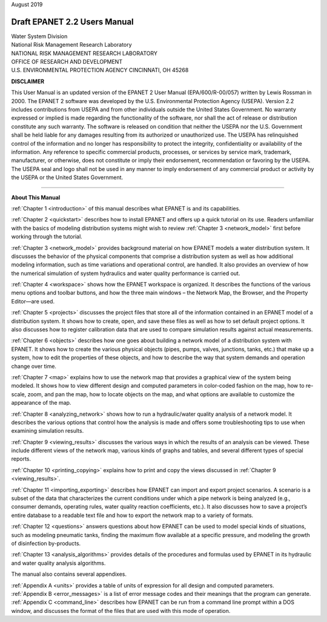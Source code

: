.. raw:: latex

    \clearpage
  	\pagenumbering{roman}


| August 2019


#############################
Draft EPANET 2.2 Users Manual
#############################


| Water System Division
| National Risk Management Research Laboratory


| NATIONAL RISK MANAGEMENT RESEARCH LABORATORY
| OFFICE OF RESEARCH AND DEVELOPMENT
| U.S. ENVIRONMENTAL PROTECTION AGENCY CINCINNATI, OH 45268



**DISCLAIMER**

This User Manual is an updated version of the EPANET 2 User Manual
(EPA/600/R-00/057) written by Lewis Rossman in 2000.  The EPANET 2 software
was developed by the U.S. Environmental Protection Agency (USEPA).
Version 2.2 includes contributions from USEPA and from other individuals outside
the United States Government. No warranty expressed or implied is made regarding
the functionality of the software, nor shall the act of release or distribution
constitute any such warranty. The software is released on condition that neither
the USEPA nor the U.S. Government shall be held liable for any damages resulting
from its authorized or unauthorized use. The USEPA has relinquished control of
the information and no longer has responsibility to protect the integrity,
confidentiality or availability of the information.  Any reference to specific
commercial products, processes, or services by service mark, trademark,
manufacturer, or otherwise, does not constitute or imply their endorsement,
recommendation or favoring by the USEPA. The USEPA seal and logo shall not be
used in any manner to imply endorsement of any commercial product or activity
by the USEPA or the United States Government.


-----------------------


**About This Manual**

:ref:`Chapter 1 <introduction>` of this manual describes what EPANET is and its
capabilities.

:ref:`Chapter 2 <quickstart>` describes how to install EPANET and offers
up a quick tutorial on its use. Readers unfamiliar with the basics of
modeling distribution systems might wish to review :ref:`Chapter 3 <network_model>`
first before working through the tutorial.

:ref:`Chapter 3 <network_model>` provides background material on how EPANET
models a water distribution system. It discusses the behavior of the physical
components that comprise a distribution system as well as how
additional modeling information, such as time variations and
operational control, are handled. It also provides an overview of how
the numerical simulation of system hydraulics and water quality
performance is carried out.

:ref:`Chapter 4 <workspace>` shows how the EPANET workspace is organized. It
describes the functions of the various menu options and toolbar buttons, and
how the three main windows – the Network Map, the Browser, and the
Property Editor—are used.

:ref:`Chapter 5 <projects>` discusses the project files that store all of the
information contained in an EPANET model of a distribution system. It
shows how to create, open, and save these files as well as how to set
default project options. It also discusses how to register
calibration data that are used to compare simulation results against
actual measurements.

:ref:`Chapter 6 <objects>` describes how one goes about building a network
model of a distribution system with EPANET. It shows how to create the various
physical objects (pipes, pumps, valves, junctions, tanks, etc.) that
make up a system, how to edit the properties of these objects, and
how to describe the way that system demands and operation change over
time.

:ref:`Chapter 7 <map>` explains how to use the network map that provides a
graphical view of the system being modeled. It shows how to view
different design and computed parameters in color-coded fashion on
the map, how to re-scale, zoom, and pan the map, how to locate
objects on the map, and what options are available to customize the
appearance of the map.

:ref:`Chapter 8 <analyzing_network>` shows how to run a hydraulic/water quality
analysis of a network model. It describes the various options that control how
the analysis is made and offers some troubleshooting tips to use when
examining simulation results.

:ref:`Chapter 9 <viewing_results>` discusses the various ways in which the
results of an analysis can be viewed. These include different views of the
network map, various kinds of graphs and tables, and several different types
of special reports.

:ref:`Chapter 10 <printing_copying>` explains how to print and copy the views
discussed in :ref:`Chapter 9 <viewing_results>`.

:ref:`Chapter 11 <importing_exporting>` describes how EPANET can import and
export project scenarios. A scenario is a subset of the data that characterizes
the current conditions under which a pipe network is being analyzed
(e.g., consumer demands, operating rules, water quality reaction
coefficients, etc.). It also discusses how to save a project’s entire
database to a readable text file and how to export the network map to
a variety of formats.

:ref:`Chapter 12 <questions>` answers questions about how EPANET can be used
to model special kinds of situations, such as modeling pneumatic tanks,
finding the maximum flow available at a specific pressure, and
modeling the growth of disinfection by-products.

:ref:`Chapter 13 <analysis_algorithms>` provides details of the procedures and
formulas used by EPANET in its hydraulic and water quality analysis algorithms.


The manual also contains several appendixes.

| :ref:`Appendix A <units>` provides a table of units of expression for all
  design and computed parameters.
| :ref:`Appendix B <error_messages>` is a list of error message codes and their
  meanings that the program can generate.
| :ref:`Appendix C <command_line>` describes how EPANET can be run
  from a command line prompt within a DOS window, and discusses the
  format of the files that are used with this mode of operation.
